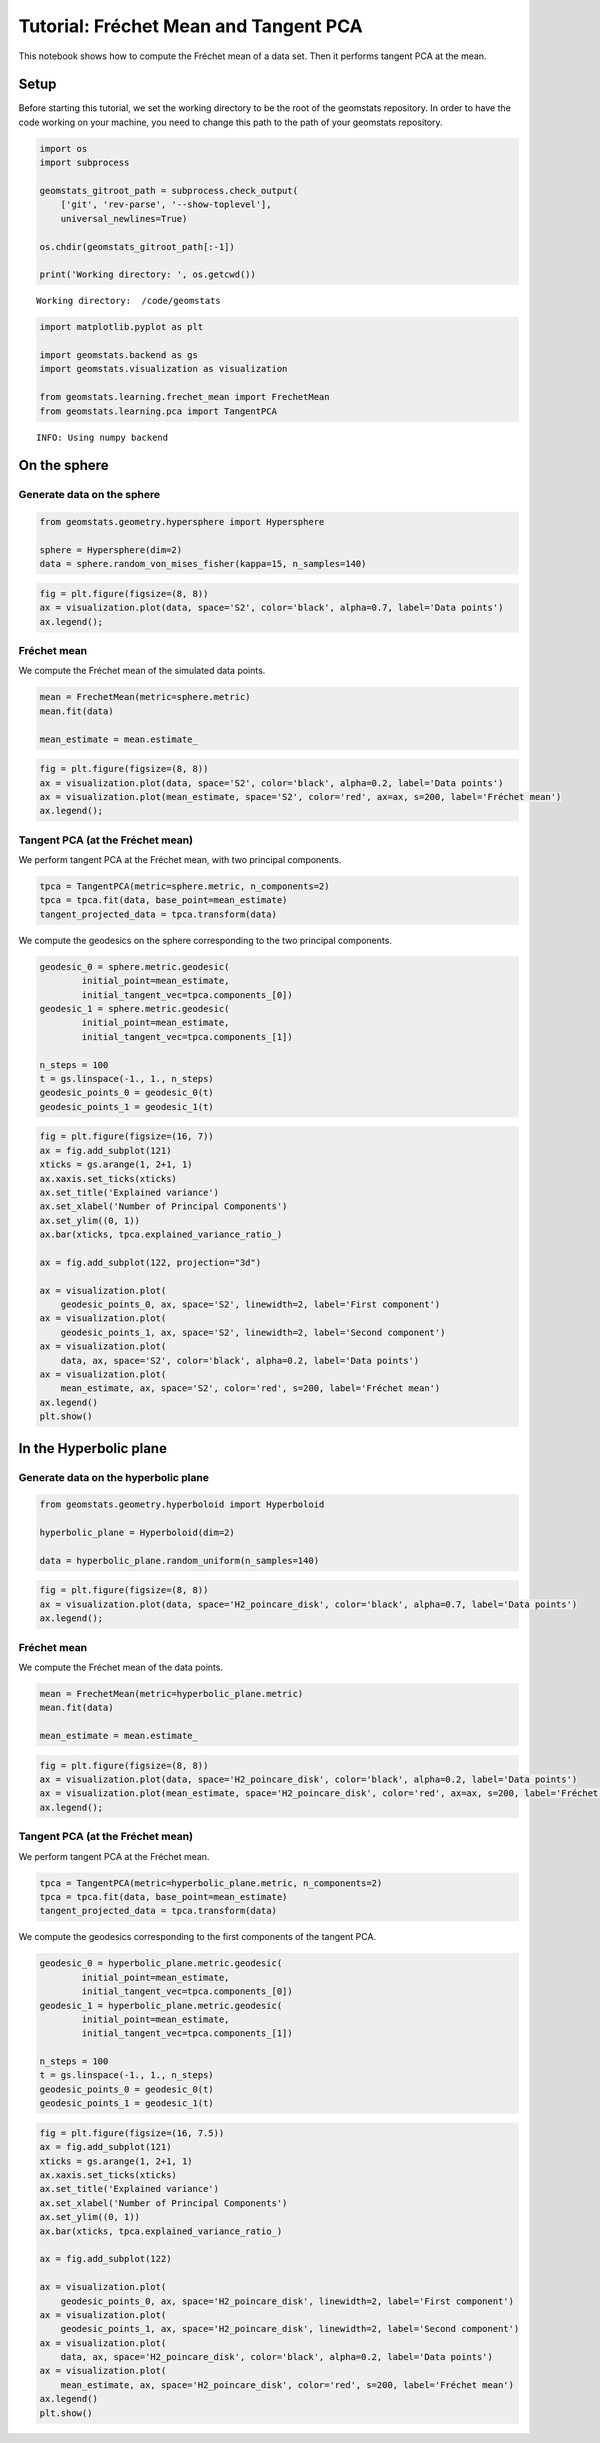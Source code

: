 Tutorial: Fréchet Mean and Tangent PCA
======================================

This notebook shows how to compute the Fréchet mean of a data set. Then
it performs tangent PCA at the mean.

Setup
-----

Before starting this tutorial, we set the working directory to be the
root of the geomstats repository. In order to have the code working on
your machine, you need to change this path to the path of your geomstats
repository.

.. code:: ipython3

    import os
    import subprocess
    
    geomstats_gitroot_path = subprocess.check_output(
        ['git', 'rev-parse', '--show-toplevel'], 
        universal_newlines=True)
    
    os.chdir(geomstats_gitroot_path[:-1])
    
    print('Working directory: ', os.getcwd())


.. parsed-literal::

    Working directory:  /code/geomstats


.. code:: ipython3

    import matplotlib.pyplot as plt
    
    import geomstats.backend as gs
    import geomstats.visualization as visualization
    
    from geomstats.learning.frechet_mean import FrechetMean
    from geomstats.learning.pca import TangentPCA


.. parsed-literal::

    INFO: Using numpy backend


On the sphere
-------------

Generate data on the sphere
~~~~~~~~~~~~~~~~~~~~~~~~~~~

.. code:: ipython3

    from geomstats.geometry.hypersphere import Hypersphere
    
    sphere = Hypersphere(dim=2)
    data = sphere.random_von_mises_fisher(kappa=15, n_samples=140)

.. code:: ipython3

    fig = plt.figure(figsize=(8, 8))
    ax = visualization.plot(data, space='S2', color='black', alpha=0.7, label='Data points')
    ax.legend();



.. image:: 04_frechet_mean_and_tangent_pca_files/04_frechet_mean_and_tangent_pca_8_0.png


Fréchet mean
~~~~~~~~~~~~

We compute the Fréchet mean of the simulated data points.

.. code:: ipython3

    mean = FrechetMean(metric=sphere.metric)
    mean.fit(data)
    
    mean_estimate = mean.estimate_

.. code:: ipython3

    fig = plt.figure(figsize=(8, 8))
    ax = visualization.plot(data, space='S2', color='black', alpha=0.2, label='Data points')
    ax = visualization.plot(mean_estimate, space='S2', color='red', ax=ax, s=200, label='Fréchet mean')
    ax.legend();



.. image:: 04_frechet_mean_and_tangent_pca_files/04_frechet_mean_and_tangent_pca_12_0.png


Tangent PCA (at the Fréchet mean)
~~~~~~~~~~~~~~~~~~~~~~~~~~~~~~~~~

We perform tangent PCA at the Fréchet mean, with two principal
components.

.. code:: ipython3

    tpca = TangentPCA(metric=sphere.metric, n_components=2)
    tpca = tpca.fit(data, base_point=mean_estimate)
    tangent_projected_data = tpca.transform(data)

We compute the geodesics on the sphere corresponding to the two
principal components.

.. code:: ipython3

    geodesic_0 = sphere.metric.geodesic(
            initial_point=mean_estimate,
            initial_tangent_vec=tpca.components_[0])
    geodesic_1 = sphere.metric.geodesic(
            initial_point=mean_estimate,
            initial_tangent_vec=tpca.components_[1])
    
    n_steps = 100
    t = gs.linspace(-1., 1., n_steps)
    geodesic_points_0 = geodesic_0(t)
    geodesic_points_1 = geodesic_1(t) 

.. code:: ipython3

    fig = plt.figure(figsize=(16, 7))
    ax = fig.add_subplot(121)
    xticks = gs.arange(1, 2+1, 1)
    ax.xaxis.set_ticks(xticks)
    ax.set_title('Explained variance')
    ax.set_xlabel('Number of Principal Components')
    ax.set_ylim((0, 1))
    ax.bar(xticks, tpca.explained_variance_ratio_)
    
    ax = fig.add_subplot(122, projection="3d")
    
    ax = visualization.plot(
        geodesic_points_0, ax, space='S2', linewidth=2, label='First component')
    ax = visualization.plot(
        geodesic_points_1, ax, space='S2', linewidth=2, label='Second component')
    ax = visualization.plot(
        data, ax, space='S2', color='black', alpha=0.2, label='Data points')
    ax = visualization.plot(
        mean_estimate, ax, space='S2', color='red', s=200, label='Fréchet mean')
    ax.legend()
    plt.show()



.. image:: 04_frechet_mean_and_tangent_pca_files/04_frechet_mean_and_tangent_pca_18_0.png


In the Hyperbolic plane
-----------------------

Generate data on the hyperbolic plane
~~~~~~~~~~~~~~~~~~~~~~~~~~~~~~~~~~~~~

.. code:: ipython3

    from geomstats.geometry.hyperboloid import Hyperboloid
    
    hyperbolic_plane = Hyperboloid(dim=2)
    
    data = hyperbolic_plane.random_uniform(n_samples=140)

.. code:: ipython3

    fig = plt.figure(figsize=(8, 8))
    ax = visualization.plot(data, space='H2_poincare_disk', color='black', alpha=0.7, label='Data points')
    ax.legend();



.. image:: 04_frechet_mean_and_tangent_pca_files/04_frechet_mean_and_tangent_pca_22_0.png


Fréchet mean
~~~~~~~~~~~~

We compute the Fréchet mean of the data points.

.. code:: ipython3

    mean = FrechetMean(metric=hyperbolic_plane.metric)
    mean.fit(data)
    
    mean_estimate = mean.estimate_

.. code:: ipython3

    fig = plt.figure(figsize=(8, 8))
    ax = visualization.plot(data, space='H2_poincare_disk', color='black', alpha=0.2, label='Data points')
    ax = visualization.plot(mean_estimate, space='H2_poincare_disk', color='red', ax=ax, s=200, label='Fréchet mean')
    ax.legend();



.. image:: 04_frechet_mean_and_tangent_pca_files/04_frechet_mean_and_tangent_pca_26_0.png


Tangent PCA (at the Fréchet mean)
~~~~~~~~~~~~~~~~~~~~~~~~~~~~~~~~~

We perform tangent PCA at the Fréchet mean.

.. code:: ipython3

    tpca = TangentPCA(metric=hyperbolic_plane.metric, n_components=2)
    tpca = tpca.fit(data, base_point=mean_estimate)
    tangent_projected_data = tpca.transform(data)

We compute the geodesics corresponding to the first components of the
tangent PCA.

.. code:: ipython3

    geodesic_0 = hyperbolic_plane.metric.geodesic(
            initial_point=mean_estimate,
            initial_tangent_vec=tpca.components_[0])
    geodesic_1 = hyperbolic_plane.metric.geodesic(
            initial_point=mean_estimate,
            initial_tangent_vec=tpca.components_[1])
    
    n_steps = 100
    t = gs.linspace(-1., 1., n_steps)
    geodesic_points_0 = geodesic_0(t)
    geodesic_points_1 = geodesic_1(t) 

.. code:: ipython3

    fig = plt.figure(figsize=(16, 7.5))
    ax = fig.add_subplot(121)
    xticks = gs.arange(1, 2+1, 1)
    ax.xaxis.set_ticks(xticks)
    ax.set_title('Explained variance')
    ax.set_xlabel('Number of Principal Components')
    ax.set_ylim((0, 1))
    ax.bar(xticks, tpca.explained_variance_ratio_)
    
    ax = fig.add_subplot(122)
    
    ax = visualization.plot(
        geodesic_points_0, ax, space='H2_poincare_disk', linewidth=2, label='First component')
    ax = visualization.plot(
        geodesic_points_1, ax, space='H2_poincare_disk', linewidth=2, label='Second component')
    ax = visualization.plot(
        data, ax, space='H2_poincare_disk', color='black', alpha=0.2, label='Data points')
    ax = visualization.plot(
        mean_estimate, ax, space='H2_poincare_disk', color='red', s=200, label='Fréchet mean')
    ax.legend()
    plt.show()



.. image:: 04_frechet_mean_and_tangent_pca_files/04_frechet_mean_and_tangent_pca_32_0.png

